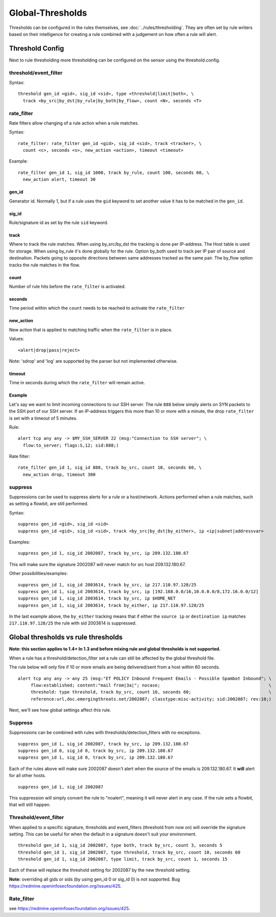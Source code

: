 Global-Thresholds
=================

Thresholds can be configured in the rules themselves, see
:doc:`../rules/thresholding`. They are often set by rule writers based on
their intelligence for creating a rule combined with a judgement on how often
a rule will alert.

Threshold Config
----------------

Next to rule thresholding more thresholding can be configured on the sensor
using the threshold.config.

threshold/event_filter
~~~~~~~~~~~~~~~~~~~~~~

Syntax:

::

  threshold gen_id <gid>, sig_id <sid>, type <threshold|limit|both>, \
    track <by_src|by_dst|by_rule|by_both|by_flow>, count <N>, seconds <T>

rate_filter
~~~~~~~~~~~

Rate filters allow changing of a rule action when a rule matches.

Syntax::

  rate_filter: rate_filter gen_id <gid>, sig_id <sid>, track <tracker>, \
    count <c>, seconds <s>, new_action <action>, timeout <timeout>

Example::

  rate_filter gen_id 1, sig_id 1000, track by_rule, count 100, seconds 60, \
    new_action alert, timeout 30

gen_id
^^^^^^
Generator id. Normally 1, but if a rule uses the ``gid`` keyword to set
another value it has to be matched in the ``gen_id``.

sig_id
^^^^^^

Rule/signature id as set by the rule ``sid`` keyword.

track
^^^^^

Where to track the rule matches. When using by_src/by_dst the tracking is
done per IP-address. The Host table is used for storage. When using by_rule
it's done globally for the rule.
Option by_both used to track per IP pair of source and destination. Packets
going to opposite directions between same addresses tracked as the same pair.
The by_flow option tracks the rule matches in the flow.

count
^^^^^

Number of rule hits before the ``rate_filter`` is activated.

seconds
^^^^^^^

Time period within which the ``count`` needs to be reached to activate
the ``rate_filter``

new_action
^^^^^^^^^^

New action that is applied to matching traffic when the ``rate_filter``
is in place.

Values::

  <alert|drop|pass|reject>

Note: 'sdrop' and 'log' are supported by the parser but not implemented otherwise.

timeout
^^^^^^^

Time in seconds during which the ``rate_filter`` will remain active.

Example
^^^^^^^

Let's say we want to limit incoming connections to our SSH server. The rule
``888`` below simply alerts on SYN packets to the SSH port of our SSH server.
If an IP-address triggers this more than 10 or more with a minute, the
drop ``rate_filter`` is set with a timeout of 5 minutes.

Rule::

  alert tcp any any -> $MY_SSH_SERVER 22 (msg:"Connection to SSH server"; \
    flow:to_server; flags:S,12; sid:888;)

Rate filter::

  rate_filter gen_id 1, sig_id 888, track by_src, count 10, seconds 60, \
    new_action drop, timeout 300


suppress
~~~~~~~~

Suppressions can be used to suppress alerts for a rule or a
host/network. Actions performed when a rule matches, such as setting a
flowbit, are still performed.

Syntax:

::

  suppress gen_id <gid>, sig_id <sid>
  suppress gen_id <gid>, sig_id <sid>, track <by_src|by_dst|by_either>, ip <ip|subnet|addressvar>

Examples:

::

  suppress gen_id 1, sig_id 2002087, track by_src, ip 209.132.180.67

This will make sure the signature 2002087 will never match for src
host 209.132.180.67.

Other possibilities/examples::

  suppress gen_id 1, sig_id 2003614, track by_src, ip 217.110.97.128/25
  suppress gen_id 1, sig_id 2003614, track by_src, ip [192.168.0.0/16,10.0.0.0/8,172.16.0.0/12]
  suppress gen_id 1, sig_id 2003614, track by_src, ip $HOME_NET
  suppress gen_id 1, sig_id 2003614, track by_either, ip 217.110.97.128/25

In the last example above, the ``by_either`` tracking means that if either
the ``source ip`` or ``destination ip`` matches ``217.110.97.128/25`` the
rule with sid 2003614 is suppressed.

.. _global-thresholds-vs-rule-thresholds:

Global thresholds vs rule thresholds
------------------------------------

**Note: this section applies to 1.4+ In 1.3 and before mixing rule and
global thresholds is not supported.**

When a rule has a threshold/detection_filter set a rule can still be
affected by the global threshold file.

The rule below will only fire if 10 or more emails are being
delivered/sent from a host within 60 seconds.

::

  alert tcp any any -> any 25 (msg:"ET POLICY Inbound Frequent Emails - Possible Spambot Inbound"; \
       flow:established; content:"mail from|3a|"; nocase;                                          \
       threshold: type threshold, track by_src, count 10, seconds 60;                              \
       reference:url,doc.emergingthreats.net/2002087; classtype:misc-activity; sid:2002087; rev:10;)

Next, we'll see how global settings affect this rule.

Suppress
~~~~~~~~

Suppressions can be combined with rules with
thresholds/detection_filters with no exceptions.

::

  suppress gen_id 1, sig_id 2002087, track by_src, ip 209.132.180.67
  suppress gen_id 0, sig_id 0, track by_src, ip 209.132.180.67
  suppress gen_id 1, sig_id 0, track by_src, ip 209.132.180.67

Each of the rules above will make sure 2002087 doesn't alert when the
source of the emails is 209.132.180.67. It **will** alert for all other
hosts.

::

  suppress gen_id 1, sig_id 2002087

This suppression will simply convert the rule to "noalert", meaning it
will never alert in any case. If the rule sets a flowbit, that will
still happen.

Threshold/event_filter
~~~~~~~~~~~~~~~~~~~~~~

When applied to a specific signature, thresholds and event_filters
(threshold from now on) will override the signature setting. This can
be useful for when the default in a signature doesn't suit your
environment.

::

  threshold gen_id 1, sig_id 2002087, type both, track by_src, count 3, seconds 5
  threshold gen_id 1, sig_id 2002087, type threshold, track by_src, count 10, seconds 60
  threshold gen_id 1, sig_id 2002087, type limit, track by_src, count 1, seconds 15

Each of these will replace the threshold setting for 2002087 by the
new threshold setting.

**Note:** overriding all gids or sids (by using gen_id 0 or sig_id 0)
is not supported. Bug https://redmine.openinfosecfoundation.org/issues/425.

Rate_filter
~~~~~~~~~~~

see https://redmine.openinfosecfoundation.org/issues/425.
